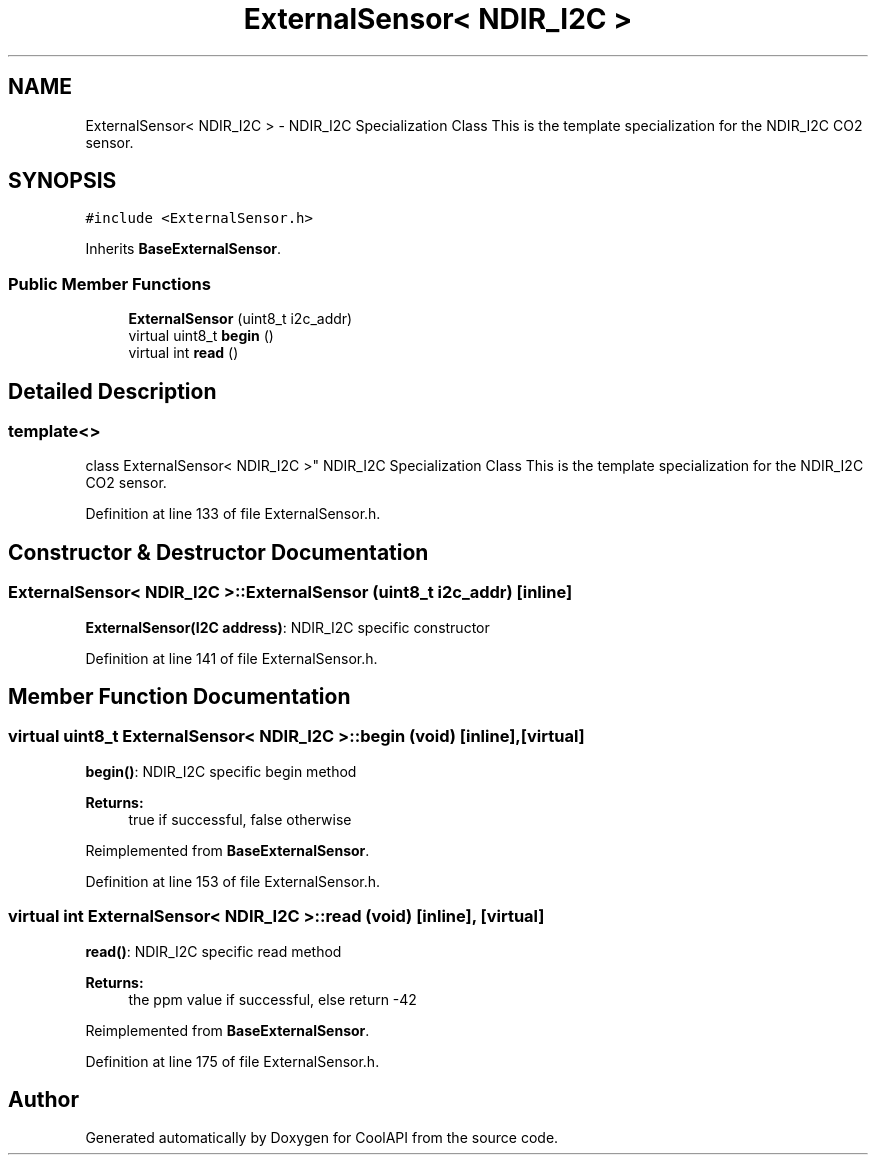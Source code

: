 .TH "ExternalSensor< NDIR_I2C >" 3 "Tue Jun 27 2017" "CoolAPI" \" -*- nroff -*-
.ad l
.nh
.SH NAME
ExternalSensor< NDIR_I2C > \- NDIR_I2C Specialization Class This is the template specialization for the NDIR_I2C CO2 sensor\&.  

.SH SYNOPSIS
.br
.PP
.PP
\fC#include <ExternalSensor\&.h>\fP
.PP
Inherits \fBBaseExternalSensor\fP\&.
.SS "Public Member Functions"

.in +1c
.ti -1c
.RI "\fBExternalSensor\fP (uint8_t i2c_addr)"
.br
.ti -1c
.RI "virtual uint8_t \fBbegin\fP ()"
.br
.ti -1c
.RI "virtual int \fBread\fP ()"
.br
.in -1c
.SH "Detailed Description"
.PP 

.SS "template<>
.br
class ExternalSensor< NDIR_I2C >"
NDIR_I2C Specialization Class This is the template specialization for the NDIR_I2C CO2 sensor\&. 
.PP
Definition at line 133 of file ExternalSensor\&.h\&.
.SH "Constructor & Destructor Documentation"
.PP 
.SS "\fBExternalSensor\fP< NDIR_I2C >::\fBExternalSensor\fP (uint8_t i2c_addr)\fC [inline]\fP"
\fBExternalSensor(I2C address)\fP: NDIR_I2C specific constructor 
.PP
Definition at line 141 of file ExternalSensor\&.h\&.
.SH "Member Function Documentation"
.PP 
.SS "virtual uint8_t \fBExternalSensor\fP< NDIR_I2C >::begin (void)\fC [inline]\fP, \fC [virtual]\fP"
\fBbegin()\fP: NDIR_I2C specific begin method
.PP
\fBReturns:\fP
.RS 4
true if successful, false otherwise 
.RE
.PP

.PP
Reimplemented from \fBBaseExternalSensor\fP\&.
.PP
Definition at line 153 of file ExternalSensor\&.h\&.
.SS "virtual int \fBExternalSensor\fP< NDIR_I2C >::read (void)\fC [inline]\fP, \fC [virtual]\fP"
\fBread()\fP: NDIR_I2C specific read method
.PP
\fBReturns:\fP
.RS 4
the ppm value if successful, else return -42 
.RE
.PP

.PP
Reimplemented from \fBBaseExternalSensor\fP\&.
.PP
Definition at line 175 of file ExternalSensor\&.h\&.

.SH "Author"
.PP 
Generated automatically by Doxygen for CoolAPI from the source code\&.
